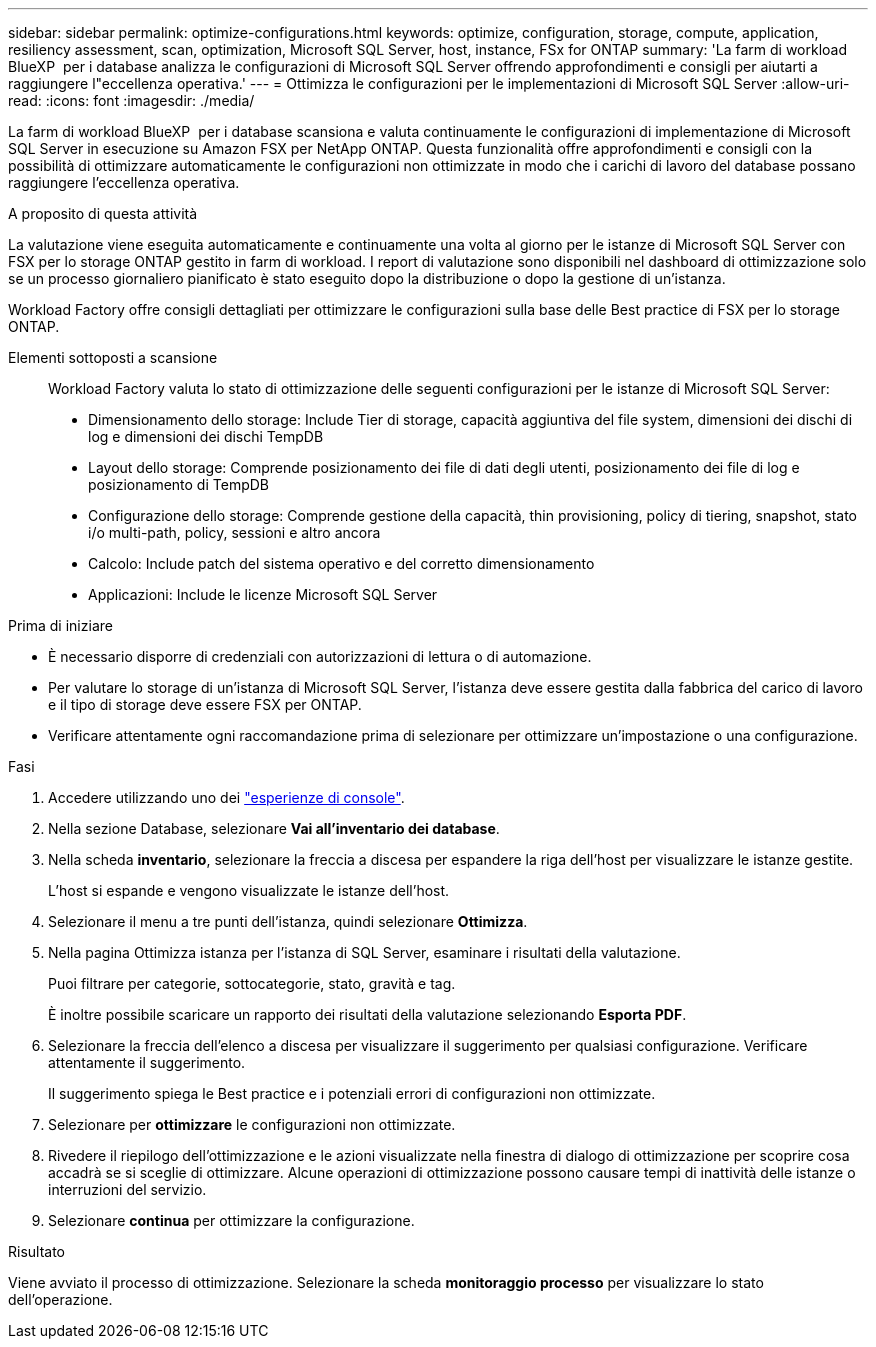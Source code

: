 ---
sidebar: sidebar 
permalink: optimize-configurations.html 
keywords: optimize, configuration, storage, compute, application, resiliency assessment, scan, optimization, Microsoft SQL Server, host, instance, FSx for ONTAP 
summary: 'La farm di workload BlueXP  per i database analizza le configurazioni di Microsoft SQL Server offrendo approfondimenti e consigli per aiutarti a raggiungere l"eccellenza operativa.' 
---
= Ottimizza le configurazioni per le implementazioni di Microsoft SQL Server
:allow-uri-read: 
:icons: font
:imagesdir: ./media/


[role="lead"]
La farm di workload BlueXP  per i database scansiona e valuta continuamente le configurazioni di implementazione di Microsoft SQL Server in esecuzione su Amazon FSX per NetApp ONTAP. Questa funzionalità offre approfondimenti e consigli con la possibilità di ottimizzare automaticamente le configurazioni non ottimizzate in modo che i carichi di lavoro del database possano raggiungere l'eccellenza operativa.

.A proposito di questa attività
La valutazione viene eseguita automaticamente e continuamente una volta al giorno per le istanze di Microsoft SQL Server con FSX per lo storage ONTAP gestito in farm di workload. I report di valutazione sono disponibili nel dashboard di ottimizzazione solo se un processo giornaliero pianificato è stato eseguito dopo la distribuzione o dopo la gestione di un'istanza.

Workload Factory offre consigli dettagliati per ottimizzare le configurazioni sulla base delle Best practice di FSX per lo storage ONTAP.

Elementi sottoposti a scansione:: Workload Factory valuta lo stato di ottimizzazione delle seguenti configurazioni per le istanze di Microsoft SQL Server:
+
--
* Dimensionamento dello storage: Include Tier di storage, capacità aggiuntiva del file system, dimensioni dei dischi di log e dimensioni dei dischi TempDB
* Layout dello storage: Comprende posizionamento dei file di dati degli utenti, posizionamento dei file di log e posizionamento di TempDB
* Configurazione dello storage: Comprende gestione della capacità, thin provisioning, policy di tiering, snapshot, stato i/o multi-path, policy, sessioni e altro ancora
* Calcolo: Include patch del sistema operativo e del corretto dimensionamento
* Applicazioni: Include le licenze Microsoft SQL Server


--


.Prima di iniziare
* È necessario disporre di credenziali con autorizzazioni di lettura o di automazione.
* Per valutare lo storage di un'istanza di Microsoft SQL Server, l'istanza deve essere gestita dalla fabbrica del carico di lavoro e il tipo di storage deve essere FSX per ONTAP.
* Verificare attentamente ogni raccomandazione prima di selezionare per ottimizzare un'impostazione o una configurazione.


.Fasi
. Accedere utilizzando uno dei link:https://docs.netapp.com/us-en/workload-setup-admin/console-experiences.html["esperienze di console"^].
. Nella sezione Database, selezionare *Vai all'inventario dei database*.
. Nella scheda *inventario*, selezionare la freccia a discesa per espandere la riga dell'host per visualizzare le istanze gestite.
+
L'host si espande e vengono visualizzate le istanze dell'host.

. Selezionare il menu a tre punti dell'istanza, quindi selezionare *Ottimizza*.
. Nella pagina Ottimizza istanza per l'istanza di SQL Server, esaminare i risultati della valutazione.
+
Puoi filtrare per categorie, sottocategorie, stato, gravità e tag.

+
È inoltre possibile scaricare un rapporto dei risultati della valutazione selezionando *Esporta PDF*.

. Selezionare la freccia dell'elenco a discesa per visualizzare il suggerimento per qualsiasi configurazione. Verificare attentamente il suggerimento.
+
Il suggerimento spiega le Best practice e i potenziali errori di configurazioni non ottimizzate.

. Selezionare per *ottimizzare* le configurazioni non ottimizzate.
. Rivedere il riepilogo dell'ottimizzazione e le azioni visualizzate nella finestra di dialogo di ottimizzazione per scoprire cosa accadrà se si sceglie di ottimizzare. Alcune operazioni di ottimizzazione possono causare tempi di inattività delle istanze o interruzioni del servizio.
. Selezionare *continua* per ottimizzare la configurazione.


.Risultato
Viene avviato il processo di ottimizzazione. Selezionare la scheda *monitoraggio processo* per visualizzare lo stato dell'operazione.

